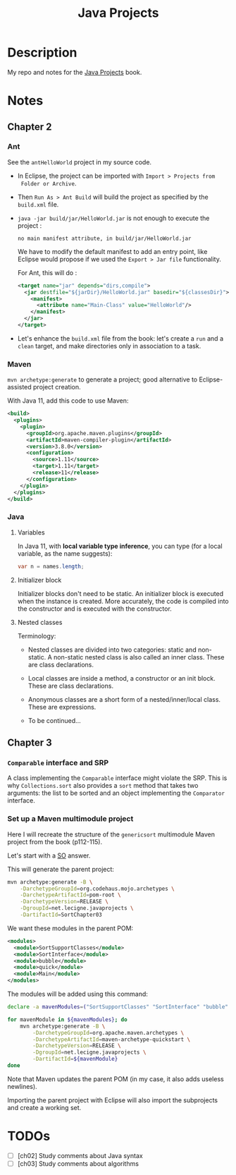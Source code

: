 #+TITLE: Java Projects

* Description

My repo and notes for the [[https://isbnsearch.org/isbn/9781789131895][Java Projects]] book.

* Notes

** Chapter 2

*** Ant

See the ~antHelloWorld~ project in my source code.

- In Eclipse, the project can be imported with ~Import > Projects from
  Folder or Archive~.

- Then ~Run As > Ant Build~ will build the project as specified by the
  ~build.xml~ file.

- ~java -jar build/jar/HelloWorld.jar~ is not enough to execute the
  project :

  #+begin_example
    no main manifest attribute, in build/jar/HelloWorld.jar
  #+end_example

  We have to modify the default manifest to add an entry point, like
  Eclipse would propose if we used the ~Export > Jar file~
  functionality.

  For Ant, this will do :

  #+begin_src xml
    <target name="jar" depends="dirs,compile">
      <jar destfile="${jarDir}/HelloWorld.jar" basedir="${classesDir}">
        <manifest>
          <attribute name="Main-Class" value="HelloWorld"/>
        </manifest>
      </jar>
    </target>
  #+end_src

- Let's enhance the ~build.xml~ file from the book: let's create a
  ~run~ and a ~clean~ target, and make directories only in association
  to a task.

*** Maven

=mvn archetype:generate= to generate a project; good alternative to
Eclipse-assisted project creation.

With Java 11, add this code to use Maven:

#+begin_src xml
  <build>
    <plugins>
      <plugin>
        <groupId>org.apache.maven.plugins</groupId>
        <artifactId>maven-compiler-plugin</artifactId>
        <version>3.8.0</version>
        <configuration>
          <source>1.11</source>
          <target>1.11</target>
          <release>11</release>
        </configuration>
      </plugin>
    </plugins>
  </build>
#+end_src

*** Java

**** Variables

In Java 11, with *local variable type inference*, you can type (for a
local variable, as the name suggests):

#+begin_src java
  var n = names.length;
#+end_src

**** Initializer block

Initializer blocks don't need to be static. An initializer block is
executed when the instance is created. More accurately, the code is
compiled into the constructor and is executed with the constructor.

**** Nested classes

Terminology:

- Nested classes are divided into two categories: static and
  non-static. A non-static nested class is also called an inner
  class. These are class declarations.

- Local classes are inside a method, a constructor or an init
  block. These are class declarations.

- Anonymous classes are a short form of a nested/inner/local
  class. These are expressions.

- To be continued...

** Chapter 3

*** ~Comparable~ interface and SRP

A class implementing the ~Comparable~ interface might violate the
SRP. This is why ~Collections.sort~ also provides a ~sort~ method that
takes two arguments: the list to be sorted and an object implementing
the ~Comparator~ interface.

*** Set up a Maven multimodule project

Here I will recreate the structure of the ~genericsort~ multimodule
Maven project from the book (p112-115).

Let's start with a [[https://stackoverflow.com/a/17981350][SO]] answer.

This will generate the parent project:

#+begin_src sh
  mvn archetype:generate -B \
      -DarchetypeGroupId=org.codehaus.mojo.archetypes \
      -DarchetypeArtifactId=pom-root \
      -DarchetypeVersion=RELEASE \
      -DgroupId=net.lecigne.javaprojects \
      -DartifactId=SortChapter03
#+end_src

We want these modules in the parent POM:

#+begin_src xml
  <modules>
    <module>SortSupportClasses</module>
    <module>SortInterface</module>
    <module>bubble</module>
    <module>quick</module>
    <module>Main</module>
  </modules>
#+end_src

The modules will be added using this command:

#+begin_src sh
  declare -a mavenModules=("SortSupportClasses" "SortInterface" "bubble" "quick" "Main")

  for mavenModule in ${mavenModules}; do 
      mvn archetype:generate -B \
          -DarchetypeGroupId=org.apache.maven.archetypes \
          -DarchetypeArtifactId=maven-archetype-quickstart \
          -DarchetypeVersion=RELEASE \
          -DgroupId=net.lecigne.javaprojects \
          -DartifactId=${mavenModule}
  done
#+end_src

Note that Maven updates the parent POM (in my case, it also adds
useless newlines).

Importing the parent project with Eclipse will also import the
subprojects and create a working set.

* TODOs

- [ ] [ch02] Study comments about Java syntax
- [ ] [ch03] Study comments about algorithms
